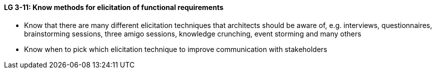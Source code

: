 

// tag::DE[]

// end::DE[]

// tag::EN[]
[[LG-3-11]]
==== LG 3-11: Know methods for elicitation of functional requirements

* Know that there are many different elicitation techniques that architects should be aware of, e.g. interviews, questionnaires, brainstorming sessions, three amigo sessions, knowledge crunching, event storming and many others
* Know when to pick which elicitation technique to improve communication with stakeholders


// end::EN[]

// tag::REMARK[]
// end::REMARK[]
